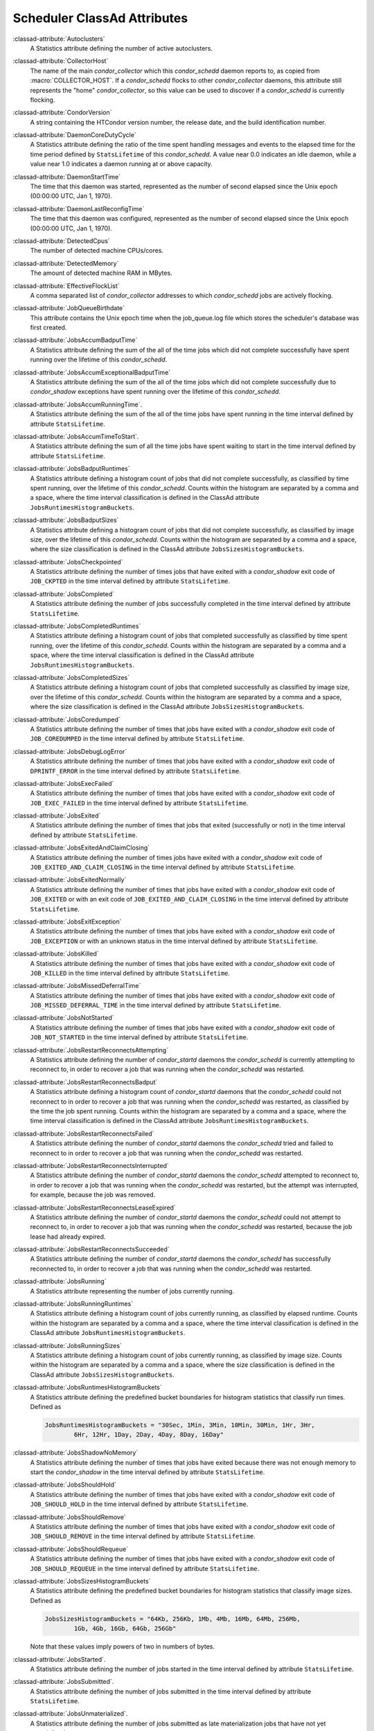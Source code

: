 Scheduler ClassAd Attributes
============================

:classad-attribute:`Autoclusters`
    A Statistics attribute defining the number of active autoclusters.

:classad-attribute:`CollectorHost`
    The name of the main *condor_collector* which this *condor_schedd*
    daemon reports to, as copied from :macro:`COLLECTOR_HOST`.
    If a *condor_schedd* flocks to other
    *condor_collector* daemons, this attribute still represents the
    "home" *condor_collector*, so this value can be used to discover if
    a *condor_schedd* is currently flocking.

:classad-attribute:`CondorVersion`
    A string containing the HTCondor version number, the release date,
    and the build identification number.

:classad-attribute:`DaemonCoreDutyCycle`
    A Statistics attribute defining the ratio of the time spent handling
    messages and events to the elapsed time for the time period defined
    by ``StatsLifetime`` of this *condor_schedd*. A value near 0.0
    indicates an idle daemon, while a value near 1.0 indicates a daemon
    running at or above capacity.

:classad-attribute:`DaemonStartTime`
    The time that this daemon was started, represented as the number of
    second elapsed since the Unix epoch (00:00:00 UTC, Jan 1, 1970).

:classad-attribute:`DaemonLastReconfigTime`
    The time that this daemon was configured, represented as the number
    of second elapsed since the Unix epoch (00:00:00 UTC, Jan 1, 1970).

:classad-attribute:`DetectedCpus`
    The number of detected machine CPUs/cores.

:classad-attribute:`DetectedMemory`
    The amount of detected machine RAM in MBytes.

:classad-attribute:`EffectiveFlockList`
    A comma separated list of *condor_collector* addresses to which
    *condor_schedd* jobs are actively flocking.

:classad-attribute:`JobQueueBirthdate`
    This attribute contains the Unix epoch time when the job_queue.log file which
    stores the scheduler's database was first created.

:classad-attribute:`JobsAccumBadputTime`
    A Statistics attribute defining the sum of the all of the time jobs
    which did not complete successfully have spent running over the
    lifetime of this *condor_schedd*.

:classad-attribute:`JobsAccumExceptionalBadputTime`
    A Statistics attribute defining the sum of the all of the time jobs
    which did not complete successfully due to *condor_shadow*
    exceptions have spent running over the lifetime of this
    *condor_schedd*.

:classad-attribute:`JobsAccumRunningTime`.
    A Statistics attribute defining the sum of the all of the time jobs
    have spent running in the time interval defined by attribute
    ``StatsLifetime``.

:classad-attribute:`JobsAccumTimeToStart`.
    A Statistics attribute defining the sum of all the time jobs have
    spent waiting to start in the time interval defined by attribute
    ``StatsLifetime``.

:classad-attribute:`JobsBadputRuntimes`
    A Statistics attribute defining a histogram count of jobs that did
    not complete successfully, as classified by time spent running, over
    the lifetime of this *condor_schedd*. Counts within the histogram
    are separated by a comma and a space, where the time interval
    classification is defined in the ClassAd attribute
    ``JobsRuntimesHistogramBuckets``.

:classad-attribute:`JobsBadputSizes`
    A Statistics attribute defining a histogram count of jobs that did
    not complete successfully, as classified by image size, over the
    lifetime of this *condor_schedd*. Counts within the histogram are
    separated by a comma and a space, where the size classification is
    defined in the ClassAd attribute ``JobsSizesHistogramBuckets``.

:classad-attribute:`JobsCheckpointed`
    A Statistics attribute defining the number of times jobs that have
    exited with a *condor_shadow* exit code of ``JOB_CKPTED`` in the
    time interval defined by attribute ``StatsLifetime``.

:classad-attribute:`JobsCompleted`
    A Statistics attribute defining the number of jobs successfully
    completed in the time interval defined by attribute
    ``StatsLifetime``.

:classad-attribute:`JobsCompletedRuntimes`
    A Statistics attribute defining a histogram count of jobs that
    completed successfully as classified by time spent running, over the
    lifetime of this *condor_schedd*. Counts within the histogram are
    separated by a comma and a space, where the time interval
    classification is defined in the ClassAd attribute
    ``JobsRuntimesHistogramBuckets``.

:classad-attribute:`JobsCompletedSizes`
    A Statistics attribute defining a histogram count of jobs that
    completed successfully as classified by image size, over the
    lifetime of this *condor_schedd*. Counts within the histogram are
    separated by a comma and a space, where the size classification is
    defined in the ClassAd attribute ``JobsSizesHistogramBuckets``.

:classad-attribute:`JobsCoredumped`
    A Statistics attribute defining the number of times that jobs have
    exited with a *condor_shadow* exit code of ``JOB_COREDUMPED`` in
    the time interval defined by attribute ``StatsLifetime``.

:classad-attribute:`JobsDebugLogError`
    A Statistics attribute defining the number of times that jobs have
    exited with a *condor_shadow* exit code of ``DPRINTF_ERROR`` in the
    time interval defined by attribute ``StatsLifetime``.

:classad-attribute:`JobsExecFailed`
    A Statistics attribute defining the number of times that jobs have
    exited with a *condor_shadow* exit code of ``JOB_EXEC_FAILED`` in
    the time interval defined by attribute ``StatsLifetime``.

:classad-attribute:`JobsExited`
    A Statistics attribute defining the number of times that jobs that
    exited (successfully or not) in the time interval defined by
    attribute ``StatsLifetime``.

:classad-attribute:`JobsExitedAndClaimClosing`
    A Statistics attribute defining the number of times jobs have exited
    with a *condor_shadow* exit code of
    ``JOB_EXITED_AND_CLAIM_CLOSING`` in the time interval defined by
    attribute ``StatsLifetime``.

:classad-attribute:`JobsExitedNormally`
    A Statistics attribute defining the number of times that jobs have
    exited with a *condor_shadow* exit code of ``JOB_EXITED`` or with
    an exit code of ``JOB_EXITED_AND_CLAIM_CLOSING`` in the time
    interval defined by attribute ``StatsLifetime``.

:classad-attribute:`JobsExitException`
    A Statistics attribute defining the number of times that jobs have
    exited with a *condor_shadow* exit code of ``JOB_EXCEPTION`` or
    with an unknown status in the time interval defined by attribute
    ``StatsLifetime``.

:classad-attribute:`JobsKilled`
    A Statistics attribute defining the number of times that jobs have
    exited with a *condor_shadow* exit code of ``JOB_KILLED`` in the
    time interval defined by attribute ``StatsLifetime``.

:classad-attribute:`JobsMissedDeferralTime`
    A Statistics attribute defining the number of times that jobs have
    exited with a *condor_shadow* exit code of
    ``JOB_MISSED_DEFERRAL_TIME`` in the time interval defined by
    attribute ``StatsLifetime``.

:classad-attribute:`JobsNotStarted`
    A Statistics attribute defining the number of times that jobs have
    exited with a *condor_shadow* exit code of ``JOB_NOT_STARTED`` in
    the time interval defined by attribute ``StatsLifetime``.

:classad-attribute:`JobsRestartReconnectsAttempting`
    A Statistics attribute defining the number of *condor_startd*
    daemons the *condor_schedd* is currently attempting to reconnect
    to, in order to recover a job that was running when the
    *condor_schedd* was restarted.

:classad-attribute:`JobsRestartReconnectsBadput`
    A Statistics attribute defining a histogram count of
    *condor_startd* daemons that the *condor_schedd* could not
    reconnect to in order to recover a job that was running when the
    *condor_schedd* was restarted, as classified by the time the job
    spent running. Counts within the histogram are separated by a comma
    and a space, where the time interval classification is defined in
    the ClassAd attribute ``JobsRuntimesHistogramBuckets``.

:classad-attribute:`JobsRestartReconnectsFailed`
    A Statistics attribute defining the number of *condor_startd*
    daemons the *condor_schedd* tried and failed to reconnect to in
    order to recover a job that was running when the *condor_schedd*
    was restarted.

:classad-attribute:`JobsRestartReconnectsInterrupted`
    A Statistics attribute defining the number of *condor_startd*
    daemons the *condor_schedd* attempted to reconnect to, in order to
    recover a job that was running when the *condor_schedd* was
    restarted, but the attempt was interrupted, for example, because the
    job was removed.

:classad-attribute:`JobsRestartReconnectsLeaseExpired`
    A Statistics attribute defining the number of *condor_startd*
    daemons the *condor_schedd* could not attempt to reconnect to, in
    order to recover a job that was running when the *condor_schedd*
    was restarted, because the job lease had already expired.

:classad-attribute:`JobsRestartReconnectsSucceeded`
    A Statistics attribute defining the number of *condor_startd*
    daemons the *condor_schedd* has successfully reconnected to, in
    order to recover a job that was running when the *condor_schedd*
    was restarted.

:classad-attribute:`JobsRunning`
    A Statistics attribute representing the number of jobs currently
    running.

:classad-attribute:`JobsRunningRuntimes`
    A Statistics attribute defining a histogram count of jobs currently
    running, as classified by elapsed runtime. Counts within the
    histogram are separated by a comma and a space, where the time
    interval classification is defined in the ClassAd attribute
    ``JobsRuntimesHistogramBuckets``.

:classad-attribute:`JobsRunningSizes`
    A Statistics attribute defining a histogram count of jobs currently
    running, as classified by image size. Counts within the histogram
    are separated by a comma and a space, where the size classification
    is defined in the ClassAd attribute ``JobsSizesHistogramBuckets``.

:classad-attribute:`JobsRuntimesHistogramBuckets`
    A Statistics attribute defining the predefined bucket boundaries for
    histogram statistics that classify run times. Defined as

    .. code-block:: condor-config

          JobsRuntimesHistogramBuckets = "30Sec, 1Min, 3Min, 10Min, 30Min, 1Hr, 3Hr,
                  6Hr, 12Hr, 1Day, 2Day, 4Day, 8Day, 16Day"


:classad-attribute:`JobsShadowNoMemory`
    A Statistics attribute defining the number of times that jobs have
    exited because there was not enough memory to start the
    *condor_shadow* in the time interval defined by attribute
    ``StatsLifetime``.

:classad-attribute:`JobsShouldHold`
    A Statistics attribute defining the number of times that jobs have
    exited with a *condor_shadow* exit code of ``JOB_SHOULD_HOLD`` in
    the time interval defined by attribute ``StatsLifetime``.

:classad-attribute:`JobsShouldRemove`
    A Statistics attribute defining the number of times that jobs have
    exited with a *condor_shadow* exit code of ``JOB_SHOULD_REMOVE`` in
    the time interval defined by attribute ``StatsLifetime``.

:classad-attribute:`JobsShouldRequeue`
    A Statistics attribute defining the number of times that jobs have
    exited with a *condor_shadow* exit code of ``JOB_SHOULD_REQUEUE``
    in the time interval defined by attribute ``StatsLifetime``.

:classad-attribute:`JobsSizesHistogramBuckets`
    A Statistics attribute defining the predefined bucket boundaries for
    histogram statistics that classify image sizes. Defined as

    .. code-block:: condor-config

          JobsSizesHistogramBuckets = "64Kb, 256Kb, 1Mb, 4Mb, 16Mb, 64Mb, 256Mb,
                  1Gb, 4Gb, 16Gb, 64Gb, 256Gb"

    Note that these values imply powers of two in numbers of bytes.

:classad-attribute:`JobsStarted`.
    A Statistics attribute defining the number of jobs started in the
    time interval defined by attribute ``StatsLifetime``.

:classad-attribute:`JobsSubmitted`.
    A Statistics attribute defining the number of jobs submitted in the
    time interval defined by attribute ``StatsLifetime``.

:classad-attribute:`JobsUnmaterialized`.
    A Statistics attribute defining the number of jobs submitted as
    late materialization jobs that have not yet materialized.

:classad-attribute:`Machine`
    A string with the machine's fully qualified host name.

:classad-attribute:`MaxJobsRunning`
    The same integer value as set by the evaluation of the configuration
    variable :macro:`MAX_JOBS_RUNNING`. See the definition in the
    :ref:`admin-manual/configuration-macros:condor_schedd configuration file entries` section.

:classad-attribute:`MonitorSelfAge`
    The number of seconds that this daemon has been running.

:classad-attribute:`MonitorSelfCPUUsage`
    The fraction of recent CPU time utilized by this daemon.

:classad-attribute:`MonitorSelfImageSize`
    The amount of virtual memory consumed by this daemon in Kbytes.

:classad-attribute:`MonitorSelfRegisteredSocketCount`
    The current number of sockets registered by this daemon.

:classad-attribute:`MonitorSelfResidentSetSize`
    The amount of resident memory used by this daemon in Kbytes.

:classad-attribute:`MonitorSelfSecuritySessions`
    The number of open (cached) security sessions for this daemon.

:classad-attribute:`MonitorSelfTime`
    The time, represented as the number of second elapsed since the Unix
    epoch (00:00:00 UTC, Jan 1, 1970), at which this daemon last checked
    and set the attributes with names that begin with the string
    ``MonitorSelf``.

:classad-attribute:`MyAddress`
    String with the IP and port address of the *condor_schedd* daemon
    which is publishing this ClassAd.

:classad-attribute:`MyCurrentTime`
    The time, represented as the number of second elapsed since the Unix
    epoch (00:00:00 UTC, Jan 1, 1970), at which the *condor_schedd*
    daemon last sent a ClassAd update to the *condor_collector*.

:classad-attribute:`Name`
    The name of this resource; typically the same value as the
    ``Machine`` attribute, but could be customized by the site
    administrator. On SMP machines, the *condor_startd* will divide the
    CPUs up into separate slots, each with with a unique name. These
    names will be of the form "slot#@full.hostname", for example,
    "slot1@vulture.cs.wisc.edu", which signifies slot number 1 from
    vulture.cs.wisc.edu.

:classad-attribute:`NumJobStartsDelayed`
    The number times a job requiring a *condor_shadow* daemon could
    have been started, but was not started because of the values of
    configuration variables :macro:`JOB_START_COUNT` and :macro:`JOB_START_DELAY`

:classad-attribute:`NumPendingClaims`
    The number of machines (*condor_startd* daemons) matched to this
    *condor_schedd* daemon, which this *condor_schedd* knows about,
    but has not yet managed to claim.

:classad-attribute:`NumUsers`
    The integer number of distinct users with jobs in this
    *condor_schedd* 's queue.

:classad-attribute:`PublicNetworkIpAddr`
    This is the public network address of this daemon.

:classad-attribute:`RecentDaemonCoreDutyCycle`
    A Statistics attribute defining the ratio of the time spent handling
    messages and events to the elapsed time in the previous time
    interval defined by attribute ``RecentStatsLifetime``.

:classad-attribute:`RecentJobsAccumBadputTime`
    A Statistics attribute defining the sum of the all of the time that
    jobs which did not complete successfully have spent running in the
    previous time interval defined by attribute ``RecentStatsLifetime``.

:classad-attribute:`RecentJobsAccumRunningTime`
    A Statistics attribute defining the sum of the all of the time jobs
    which have exited in the previous time interval defined by attribute
    ``RecentStatsLifetime`` spent running.

:classad-attribute:`RecentJobsAccumTimeToStart`
    A Statistics attribute defining the sum of all the time jobs which
    have exited in the previous time interval defined by attribute
    ``RecentStatsLifetime`` had spent waiting to start.

:classad-attribute:`RecentJobsBadputRuntimes`
    A Statistics attribute defining a histogram count of jobs that did
    not complete successfully, as classified by time spent running, in
    the previous time interval defined by attribute
    ``RecentStatsLifetime``. Counts within the histogram are separated
    by a comma and a space, where the time interval classification is
    defined in the ClassAd attribute ``JobsRuntimesHistogramBuckets``.

:classad-attribute:`RecentJobsBadputSizes`
    A Statistics attribute defining a histogram count of jobs that did
    not complete successfully, as classified by image size, in the
    previous time interval defined by attribute ``RecentStatsLifetime``.
    Counts within the histogram are separated by a comma and a space,
    where the size classification is defined in the ClassAd attribute
    ``JobsSizesHistogramBuckets``.

:classad-attribute:`RecentJobsCheckpointed`
    A Statistics attribute defining the number of times jobs that have
    exited with a *condor_shadow* exit code of ``JOB_CKPTED`` in the
    previous time interval defined by attribute ``RecentStatsLifetime``.

:classad-attribute:`RecentJobsCompleted`
    A Statistics attribute defining the number of jobs successfully
    completed in the previous time interval defined by attribute
    ``RecentStatsLifetime``.

:classad-attribute:`RecentJobsCompletedRuntimes`
    A Statistics attribute defining a histogram count of jobs that
    completed successfully, as classified by time spent running, in the
    previous time interval defined by attribute ``RecentStatsLifetime``.
    Counts within the histogram are separated by a comma and a space,
    where the time interval classification is defined in the ClassAd
    attribute ``JobsRuntimesHistogramBuckets``.

:classad-attribute:`RecentJobsCompletedSizes`
    A Statistics attribute defining a histogram count of jobs that
    completed successfully, as classified by image size, in the previous
    time interval defined by attribute ``RecentStatsLifetime``. Counts
    within the histogram are separated by a comma and a space, where the
    size classification is defined in the ClassAd attribute
    ``JobsSizesHistogramBuckets``.

:classad-attribute:`RecentJobsCoredumped`
    A Statistics attribute defining the number of times that jobs have
    exited with a *condor_shadow* exit code of ``JOB_COREDUMPED`` in
    the previous time interval defined by attribute
    ``RecentStatsLifetime``.

:classad-attribute:`RecentJobsDebugLogError`
    A Statistics attribute defining the number of times that jobs have
    exited with a *condor_shadow* exit code of ``DPRINTF_ERROR`` in the
    previous time interval defined by attribute ``RecentStatsLifetime``.

:classad-attribute:`RecentJobsExecFailed`
    A Statistics attribute defining the number of times that jobs have
    exited with a *condor_shadow* exit code of ``JOB_EXEC_FAILED`` in
    the previous time interval defined by attribute
    ``RecentStatsLifetime``.

:classad-attribute:`RecentJobsExited`
    A Statistics attribute defining the number of times that jobs have
    exited normally in the previous time interval defined by attribute
    ``RecentStatsLifetime``.

:classad-attribute:`RecentJobsExitedAndClaimClosing`
    A Statistics attribute defining the number of times that jobs have
    exited with a *condor_shadow* exit code of
    ``JOB_EXITED_AND_CLAIM_CLOSING`` in the previous time interval
    defined by attribute ``RecentStatsLifetime``.

:classad-attribute:`RecentJobsExitedNormally`
    A Statistics attribute defining the number of times that jobs have
    exited with a *condor_shadow* exit code of ``JOB_EXITED`` or with
    an exit code of ``JOB_EXITED_AND_CLAIM_CLOSING`` in the previous
    time interval defined by attribute ``RecentStatsLifetime``.

:classad-attribute:`RecentJobsExitException`
    A Statistics attribute defining the number of times that jobs have
    exited with a *condor_shadow* exit code of ``JOB_EXCEPTION`` or
    with an unknown status in the previous time interval defined by
    attribute ``RecentStatsLifetime``.

:classad-attribute:`RecentJobsKilled`
    A Statistics attribute defining the number of times that jobs have
    exited with a *condor_shadow* exit code of ``JOB_KILLED`` in the
    previous time interval defined by attribute ``RecentStatsLifetime``.

:classad-attribute:`RecentJobsMissedDeferralTime`
    A Statistics attribute defining the number of times that jobs have
    exited with a *condor_shadow* exit code of
    ``JOB_MISSED_DEFERRAL_TIME`` in the previous time interval defined
    by attribute ``RecentStatsLifetime``.

:classad-attribute:`RecentJobsNotStarted`
    A Statistics attribute defining the number of times that jobs have
    exited with a *condor_shadow* exit code of ``JOB_NOT_STARTED`` in
    the previous time interval defined by attribute
    ``RecentStatsLifetime``.

:classad-attribute:`RecentJobsShadowNoMemory`
    A Statistics attribute defining the number of times that jobs have
    exited because there was not enough memory to start the
    *condor_shadow* in the previous time interval defined by attribute
    ``RecentStatsLifetime``.

:classad-attribute:`RecentJobsShouldHold`
    A Statistics attribute defining the number of times that jobs have
    exited with a *condor_shadow* exit code of ``JOB_SHOULD_HOLD`` in
    the previous time interval defined by attribute
    ``RecentStatsLifetime``.

:classad-attribute:`RecentJobsShouldRemove`
    A Statistics attribute defining the number of times that jobs have
    exited with a *condor_shadow* exit code of ``JOB_SHOULD_REMOVE`` in
    the previous time interval defined by attribute
    ``RecentStatsLifetime``.

:classad-attribute:`RecentJobsShouldRequeue`
    A Statistics attribute defining the number of times that jobs have
    exited with a *condor_shadow* exit code of ``JOB_SHOULD_REQUEUE``
    in the previous time interval defined by attribute
    ``RecentStatsLifetime``.

:classad-attribute:`RecentJobsStarted`
    A Statistics attribute defining the number of jobs started in the
    previous time interval defined by attribute ``RecentStatsLifetime``.

:classad-attribute:`RecentJobsSubmitted`
    A Statistics attribute defining the number of jobs submitted in the
    previous time interval defined by attribute ``RecentStatsLifetime``.

:classad-attribute:`RecentShadowsReconnections`
    A Statistics attribute defining the number of times that
    *condor_shadow* daemons lost connection to their *condor_starter*
    daemons and successfully reconnected in the previous time interval
    defined by attribute ``RecentStatsLifetime``. This statistic only
    appears in the Scheduler ClassAd if the level of verbosity set by
    the configuration variable ``STATISTICS_TO_PUBLISH`` is set to 2 or
    higher.

:classad-attribute:`RecentShadowsRecycled`
    A Statistics attribute defining the number of times *condor_shadow*
    processes have been recycled for use with a new job in the previous
    time interval defined by attribute ``RecentStatsLifetime``. This
    statistic only appears in the Scheduler ClassAd if the level of
    verbosity set by the configuration variable
    ``STATISTICS_TO_PUBLISH`` is set to 2 or higher.

:classad-attribute:`RecentShadowsStarted`
    A Statistics attribute defining the number of *condor_shadow*
    daemons started in the previous time interval defined by attribute
    ``RecentStatsLifetime``.

:classad-attribute:`RecentStatsLifetime`
    A Statistics attribute defining the time in seconds over which
    statistics values have been collected for attributes with names that
    begin with ``Recent``. This value starts at 0, and it may grow to a
    value as large as the value defined for attribute
    ``RecentWindowMax``.

:classad-attribute:`RecentStatsTickTime`
    A Statistics attribute defining the time that attributes with names
    that begin with ``Recent`` were last updated, represented as the
    number of seconds elapsed since the Unix epoch (00:00:00 UTC, Jan 1,
    1970). This statistic only appears in the Scheduler ClassAd if the
    level of verbosity set by the configuration variable
    ``STATISTICS_TO_PUBLISH`` is set to 2 or higher.

:classad-attribute:`RecentWindowMax`
    A Statistics attribute defining the maximum time in seconds over
    which attributes with names that begin with ``Recent`` are
    collected. The value is set by the configuration variable
    :macro:`STATISTICS_WINDOW_SECONDS`, which defaults to 1200
    seconds (20 minutes). This statistic only appears in the Scheduler
    ClassAd if the level of verbosity set by the configuration variable
    ``STATISTICS_TO_PUBLISH`` is set to 2 or higher.

:classad-attribute:`ScheddIpAddr`
    String with the IP and port address of the *condor_schedd* daemon
    which is publishing this Scheduler ClassAd.

:classad-attribute:`ShadowsReconnections`
    A Statistics attribute defining the number of times
    *condor_shadow* s lost connection to their *condor_starter* s
    and successfully reconnected in the previous ``StatsLifetime``
    seconds. This statistic only appears in the Scheduler ClassAd if the
    level of verbosity set by the configuration variable
    ``STATISTICS_TO_PUBLISH`` is set to 2 or higher.

:classad-attribute:`ShadowsRecycled`
    A Statistics attribute defining the number of times *condor_shadow*
    processes have been recycled for use with a new job in the previous
    ``StatsLifetime`` seconds. This statistic only appears in the
    Scheduler ClassAd if the level of verbosity set by the configuration
    variable ``STATISTICS_TO_PUBLISH`` is set to 2 or higher.

:classad-attribute:`ShadowsRunning`
    A Statistics attribute defining the number of *condor_shadow*
    daemons currently running that are owned by this *condor_schedd*.

:classad-attribute:`ShadowsRunningPeak`
    A Statistics attribute defining the maximum number of
    *condor_shadow* daemons running at one time that were owned by this
    *condor_schedd* over the lifetime of this *condor_schedd*.

:classad-attribute:`ShadowsStarted`
    A Statistics attribute defining the number of *condor_shadow*
    daemons started in the previous time interval defined by attribute
    ``StatsLifetime``.

:classad-attribute:`StartLocalUniverse`
    The same boolean value as set in the configuration variable
    :macro:`START_LOCAL_UNIVERSE`. See the definition in the
    :ref:`admin-manual/configuration-macros:condor_schedd configuration file entries` section.

:classad-attribute:`StartSchedulerUniverse`
    The same boolean value as set in the configuration variable
    :macro:`START_SCHEDULER_UNIVERSE`. See the definition in the
    :ref:`admin-manual/configuration-macros:condor_schedd
    configuration file entries` section.

:classad-attribute:`StatsLastUpdateTime`
    A Statistics attribute defining the time that statistics about jobs
    were last updated, represented as the number of seconds elapsed
    since the Unix epoch (00:00:00 UTC, Jan 1, 1970). This statistic
    only appears in the Scheduler ClassAd if the level of verbosity set
    by the configuration variable ``STATISTICS_TO_PUBLISH`` is set to 2
    or higher.

:classad-attribute:`StatsLifetime`
    A Statistics attribute defining the time in seconds over which
    statistics have been collected for attributes with names that do not
    begin with ``Recent``. This statistic only appears in the Scheduler
    ClassAd if the level of verbosity set by the configuration variable
    ``STATISTICS_TO_PUBLISH`` is set to 2 or higher.

:classad-attribute:`TotalFlockedJobs`
    The total number of jobs from this *condor_schedd* daemon that are
    currently flocked to other pools.

:classad-attribute:`TotalHeldJobs`
    The total number of jobs from this *condor_schedd* daemon that are
    currently on hold.

:classad-attribute:`TotalIdleJobs`
    The total number of jobs from this *condor_schedd* daemon that are
    currently idle, not including local or scheduler universe jobs.

:classad-attribute:`TotalJobAds`
    The total number of all jobs (in all states) from this
    *condor_schedd* daemon.

:classad-attribute:`TotalLocalJobsIdle`
    The total number of **local**
    :subcom:`universe<and attributes TotalLocalJobsIdle>` jobs from
    this *condor_schedd* daemon that are currently idle.

:classad-attribute:`TotalLocalJobsRunning`
    The total number of **local**
    :subcom:`universe<and attribute TotalLocalJobsRunning>` jobs from
    this *condor_schedd* daemon that are currently running.

:classad-attribute:`TotalRemovedJobs`
    The current number of all running jobs from this *condor_schedd*
    daemon that have remove requests.

:classad-attribute:`TotalRunningJobs`
    The total number of jobs from this *condor_schedd* daemon that are
    currently running, not including local or scheduler universe jobs.

:classad-attribute:`TotalSchedulerJobsIdle`
    The total number of **scheduler**
    :subcom:`universe<and attribute TotalSchedulerJobsIdle>` jobs from
    this *condor_schedd* daemon that are currently idle.

:classad-attribute:`TotalSchedulerJobsRunning`
    The total number of **scheduler**
    :subcom:`universe<and attribute TotalSchedulerJobsRunning>` jobs from
    this *condor_schedd* daemon that are currently running.

:classad-attribute:`TransferQueueUserExpr`
    A ClassAd expression that provides the name of the transfer queue
    that the *condor_schedd* will be using for job file transfer.

:classad-attribute:`UpdateInterval`
    The interval, in seconds, between publication of this
    *condor_schedd* ClassAd and the previous publication.

:classad-attribute:`UpdateSequenceNumber`
    An integer, starting at zero, and incremented with each ClassAd
    update sent to the *condor_collector*. The *condor_collector* uses
    this value to sequence the updates it receives.

:classad-attribute:`VirtualMemory`
    Description is not yet written.

:classad-attribute:`WantResAd` causes the *condor_negotiator*
    daemon to send to this *condor_schedd* daemon a full machine
    ClassAd corresponding to a matched job.


When using file transfer concurrency limits, the following additional
I/O usage statistics are published. These includes the sum and rate of
bytes transferred as well as time spent reading and writing to files and
to the network. These statistics are reported for the sum of all users
and may also be reported individually for recently active users by
increasing the verbosity level ``STATISTICS_TO_PUBLISH = TRANSFER:2``.
Each of the per-user statistics is prefixed by a user name in the form
``Owner_<username>_FileTransferUploadBytes``. In this case, the
attribute represents activity by the specified user. The published user
name is actually the file transfer queue name, as defined by configuration
variable :macro:`TRANSFER_QUEUE_USER_EXPR`. This expression defaults to
``Owner_`` followed by the name of the job owner. The attributes that
are rates have a suffix that specifies the time span of the exponential
moving average. By default the time spans that are published are 1m, 5m,
1h, and 1d. This can be changed by configuring configuration variable
:macro:`TRANSFER_IO_REPORT_TIMESPANS`. These attributes are only reported
once a full time span has accumulated.

:classad-attribute:`FileTransferDiskThrottleExcess_<timespan>`
    The exponential moving average of the disk load that exceeds the
    upper limit set for the disk load throttle. Periods of time in which
    there is no excess and no waiting transfers do not contribute to the
    average. This attribute is published only if configuration variable
    ``FILE_TRANSFER_DISK_LOAD_THROTTLE`` is defined.

:classad-attribute:`FileTransferDiskThrottleHigh`
    The desired upper limit for the disk load from file transfers, as
    configured by :macro:`FILE_TRANSFER_DISK_LOAD_THROTTLE`
    This attribute is published only if configuration variable
    ``FILE_TRANSFER_DISK_LOAD_THROTTLE`` is defined.

:classad-attribute:`FileTransferDiskThrottleLevel`
    The current concurrency limit set by the disk load throttle. The
    limit is applied to the sum of uploads and downloads. This attribute
    is published only if configuration variable
    ``FILE_TRANSFER_DISK_LOAD_THROTTLE`` is defined.

:classad-attribute:`FileTransferDiskThrottleLow`
    The lower limit for the disk load from file transfers, as configured
    by :macro:`FILE_TRANSFER_DISK_LOAD_THROTTLE` This attribute is published
    only if configuration variable ``FILE_TRANSFER_DISK_LOAD_THROTTLE``
    is defined.

:classad-attribute:`FileTransferDiskThrottleShortfall_<timespan>`
    The exponential moving average of the disk load that falls below the
    upper limit set for the disk load throttle. Periods of time in which
    there is no excess and no waiting transfers do not contribute to the
    average. This attribute is published only if configuration variable
    ``FILE_TRANSFER_DISK_LOAD_THROTTLE`` is defined.

:index:`TRANSFER_QUEUE_USER_EXPR`

:classad-attribute:`FileTransferDownloadBytes`
    Total number of bytes downloaded as output from jobs since this
    *condor_schedd* was started. If :macro:`STATISTICS_TO_PUBLISH`
    contains ``TRANSFER:2``, for each active user, this attribute
    is also published prefixed by the user name, with the name
    ``Owner_<username>_FileTransferDownloadBytes``. The published user
    name is actually the file transfer queue name, as defined by
    configuration variable ``TRANSFER_QUEUE_USER_EXPR``

:classad-attribute:`FileTransferDownloadBytesPerSecond_<timespan>`
    Exponential moving average over the specified time span of the rate
    at which bytes have been downloaded as output from jobs. The time
    spans that are published are configured by :macro:`TRANSFER_IO_REPORT_TIMESPANS`
    , which defaults to 1m, 5m, 1h, and 1d. When less than one full
    time span has accumulated, the attribute is not published. If
    :macro:`STATISTICS_TO_PUBLISH` contains ``TRANSFER:2``, for
    each active user, this attribute is also published prefixed by the
    user name, with the name
    ``Owner_<username>_FileTransferDownloadBytesPerSecond_<timespan>``.
    The published user name is actually the file transfer queue name, as
    defined by configuration variable ``TRANSFER_QUEUE_USER_EXPR``

:classad-attribute:`FileTransferFileReadLoad_<timespan>`
    Exponential moving average over the specified time span of the rate
    at which submit-side file transfer processes have spent time reading
    from files to be transferred as input to jobs. One file transfer
    process spending nearly all of its time reading files will generate
    a load close to 1.0. The time spans that are published are configured
    by :macro:`TRANSFER_IO_REPORT_TIMESPANS`, which defaults to 1m,
    5m, 1h, and 1d. When less than one full time span has accumulated,
    the attribute is not published. If :macro:`STATISTICS_TO_PUBLISH`
    contains ``TRANSFER:2``, for each active user, this attribute is
    also published prefixed by the user name, with the name
    ``Owner_<username>_FileTransferFileReadLoad_<timespan>``. The
    published user name is actually the file transfer queue name, as
    defined by configuration variable ``TRANSFER_QUEUE_USER_EXPR``

:classad-attribute:`FileTransferFileReadSeconds`
    Total number of submit-side transfer process seconds spent reading
    from files to be transferred as input to jobs since this
    *condor_schedd* was started. If :macro:`STATISTICS_TO_PUBLISH`
    contains ``TRANSFER:2``, for each active user, this attribute is also published prefixed by the
    user name, with the name
    ``Owner_<username>_FileTransferFileReadSeconds``. The published user
    name is actually the file transfer queue name, as defined by
    configuration variable ``TRANSFER_QUEUE_USER_EXPR``

:classad-attribute:`FileTransferFileWriteLoad_<timespan>`
    Exponential moving average over the specified time span of the rate
    at which submit-side file transfer processes have spent time writing
    to files transferred as output from jobs. One file transfer process
    spending nearly all of its time writing to files will generate a
    load close to 1.0. The time spans that are published are configured
    by :macro:`TRANSFER_IO_REPORT_TIMESPANS`, which defaults to 1m,
    5m, 1h, and 1d. When less than one full time span has accumulated,
    the attribute is not published. If :macro:`STATISTICS_TO_PUBLISH`
    contains ``TRANSFER:2``, for each active user, this attribute is
    also published prefixed by the user name, with the name
    ``Owner_<username>_FileTransferFileWriteLoad_<timespan>``. The
    published user name is actually the file transfer queue name, as
    defined by configuration variable ``TRANSFER_QUEUE_USER_EXPR``

:classad-attribute:`FileTransferFileWriteSeconds`
    Total number of submit-side transfer process seconds spent writing
    to files transferred as output from jobs since this *condor_schedd*
    was started. If :macro:`STATISTICS_TO_PUBLISH` contains ``TRANSFER:2``,
    for each active user, this attribute is also published prefixed by
    the user name, with the name
    ``Owner_<username>_FileTransferFileWriteSeconds``. The published
    user name is actually the file transfer queue name, as defined by
    configuration variable ``TRANSFER_QUEUE_USER_EXPR``

:classad-attribute:`FileTransferNetReadLoad_<timespan>`
    Exponential moving average over the specified time span of the rate
    at which submit-side file transfer processes have spent time reading
    from the network when transferring output from jobs. One file
    transfer process spending nearly all of its time reading from the
    network will generate a load close to 1.0. The reason a file
    transfer process may spend a long time writing to the network could
    be a network bottleneck on the path between the submit and execute
    machine. It could also be caused by slow reads from the disk on the
    execute side. The time spans that are published are configured by
    :macro:`TRANSFER_IO_REPORT_TIMESPANS`, which defaults to 1m,
    5m, 1h, and 1d. When less than one full time span has accumulated,
    the attribute is not published. If :macro:`STATISTICS_TO_PUBLISH`
    contains ``TRANSFER:2``, for each active user, this attribute is
    also published prefixed by the user name, with the name
    ``Owner_<username>_FileTransferNetReadLoad_<timespan>``. The
    published user name is actually the file transfer queue name, as
    defined by configuration variable ``TRANSFER_QUEUE_USER_EXPR``

:classad-attribute:`FileTransferNetReadSeconds`
    Total number of submit-side transfer process seconds spent reading
    from the network when transferring output from jobs since this
    *condor_schedd* was started. The reason a file transfer process may
    spend a long time writing to the network could be a network
    bottleneck on the path between the submit and execute machine. It
    could also be caused by slow reads from the disk on the execute
    side. If :macro:`STATISTICS_TO_PUBLISH` contains ``TRANSFER:2``, for
    each active user, this attribute is also published prefixed by the
    user name, with the name
    ``Owner_<username>_FileTransferNetReadSeconds``. The published user
    name is actually the file transfer queue name, as defined by
    configuration variable ``TRANSFER_QUEUE_USER_EXPR``

:classad-attribute:`FileTransferNetWriteLoad_<timespan>`
    Exponential moving average over the specified time span of the rate
    at which submit-side file transfer processes have spent time writing
    to the network when transferring input to jobs. One file transfer
    process spending nearly all of its time writing to the network will
    generate a load close to 1.0. The reason a file transfer process may
    spend a long time writing to the network could be a network
    bottleneck on the path between the submit and execute machine. It
    could also be caused by slow writes to the disk on the execute side.
    The time spans that are published are configured by
    :macro:`TRANSFER_IO_REPORT_TIMESPANS`, which defaults to 1m, 5m, 1h,
    and 1d. When less than one full time span has accumulated, the attribute
    is not published. If :macro:`STATISTICS_TO_PUBLISH`
    contains ``TRANSFER:2``, for each active user, this attribute is
    also published prefixed by the user name, with the name
    ``Owner_<username>_FileTransferNetWriteLoad_<timespan>``. The
    published user name is actually the file transfer queue name, as
    defined by configuration variable ``TRANSFER_QUEUE_USER_EXPR``

:classad-attribute:`FileTransferNetWriteSeconds`
    Total number of submit-side transfer process seconds spent writing
    to the network when transferring input to jobs since this
    *condor_schedd* was started. The reason a file transfer process may
    spend a long time writing to the network could be a network
    bottleneck on the path between the submit and execute machine. It
    could also be caused by slow writes to the disk on the execute side.
    The time spans that are published are configured by
    :macro:`TRANSFER_IO_REPORT_TIMESPANS`, which defaults to 1m,
    5m, 1h, and 1d. When less than one full time span has accumulated,
    the attribute is not published. If :macro:`STATISTICS_TO_PUBLISH` contains
    ``TRANSFER:2``, for each active user, this attribute is also published
    prefixed by the user name, with the name
    ``Owner_<username>_FileTransferNetWriteSeconds``. The published user
    name is actually the file transfer queue name, as defined by
    configuration variable ``TRANSFER_QUEUE_USER_EXPR``

:classad-attribute:`FileTransferUploadBytes`
    Total number of bytes uploaded as input to jobs since this
    *condor_schedd* was started. If :macro:`STATISTICS_TO_PUBLISH`
    contains ``TRANSFER:2``, for each active user, this attribute
    is also published prefixed by the user name, with the name
    ``Owner_<username>_FileTransferUploadBytes``. The published user
    name is actually the file transfer queue name, as defined by
    configuration variable ``TRANSFER_QUEUE_USER_EXPR``

:classad-attribute:`FileTransferUploadBytesPerSecond_<timespan>`
    Exponential moving average over the specified time span of the rate
    at which bytes have been uploaded as input to jobs. The time spans
    that are published are configured by :macro:`TRANSFER_IO_REPORT_TIMESPANS`,
    which defaults to 1m, 5m, 1h, and 1d. When less than one full time
    span has accumulated, the attribute is not published. If
    :macro:`STATISTICS_TO_PUBLISH` contains ``TRANSFER:2``, for each active
    user, this attribute is also published prefixed by the user name, with the name
    ``Owner_<username>_FileTransferUploadBytesPerSecond_<timespan>``.
    The published user name is actually the file transfer queue name, as
    defined by configuration variable ``TRANSFER_QUEUE_USER_EXPR``

:classad-attribute:`TransferQueueMBWaitingToDownload`
    Number of megabytes of output files waiting to be downloaded.

:classad-attribute:`TransferQueueMBWaitingToUpload`
    Number of megabytes of input files waiting to be uploaded.

:classad-attribute:`TransferQueueNumWaitingToDownload`
    Number of jobs waiting to transfer output files.

:classad-attribute:`TransferQueueNumWaitingToUpload`
    Number of jobs waiting to transfer input files.
